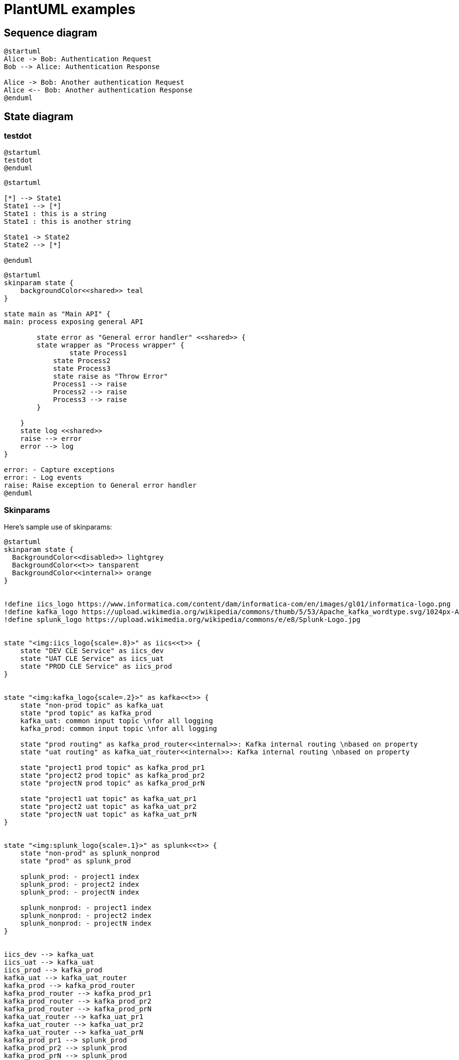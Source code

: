 = PlantUML examples
:data-uri:

== Sequence diagram
[plantuml, holiday_request, svg]
....
@startuml
Alice -> Bob: Authentication Request
Bob --> Alice: Authentication Response

Alice -> Bob: Another authentication Request
Alice <-- Bob: Another authentication Response
@enduml
....




== State diagram
=== testdot

[plantuml, testdot, svg]
....
@startuml
testdot
@enduml
....

[plantuml, dummy, svg]
....
@startuml

[*] --> State1
State1 --> [*]
State1 : this is a string
State1 : this is another string

State1 -> State2
State2 --> [*]

@enduml
....

[plantuml, error_handling, svg]
....
@startuml
skinparam state {
    backgroundColor<<shared>> teal
}

state main as "Main API" {
main: process exposing general API

	state error as "General error handler" <<shared>> {
    	state wrapper as "Process wrapper" {
        	state Process1
            state Process2
            state Process3
            state raise as "Throw Error"
            Process1 --> raise
            Process2 --> raise
            Process3 --> raise
        }
    	
    }
    state log <<shared>>
    raise --> error
    error --> log
}

error: - Capture exceptions
error: - Log events
raise: Raise exception to General error handler
@enduml
....

=== Skinparams

Here's sample use of skinparams:

[plantuml, skin_param, svg]
....
@startuml
skinparam state {
  BackgroundColor<<disabled>> lightgrey
  BackgroundColor<<t>> tansparent
  BackgroundColor<<internal>> orange
}


!define iics_logo https://www.informatica.com/content/dam/informatica-com/en/images/gl01/informatica-logo.png
!define kafka_logo https://upload.wikimedia.org/wikipedia/commons/thumb/5/53/Apache_kafka_wordtype.svg/1024px-Apache_kafka_wordtype.svg.png
!define splunk_logo https://upload.wikimedia.org/wikipedia/commons/e/e8/Splunk-Logo.jpg


state "<img:iics_logo{scale=.8}>" as iics<<t>> {
    state "DEV CLE Service" as iics_dev
    state "UAT CLE Service" as iics_uat
    state "PROD CLE Service" as iics_prod
}


state "<img:kafka_logo{scale=.2}>" as kafka<<t>> {
    state "non-prod topic" as kafka_uat
    state "prod topic" as kafka_prod
    kafka_uat: common input topic \nfor all logging
    kafka_prod: common input topic \nfor all logging

    state "prod routing" as kafka_prod_router<<internal>>: Kafka internal routing \nbased on property
    state "uat routing" as kafka_uat_router<<internal>>: Kafka internal routing \nbased on property

    state "project1 prod topic" as kafka_prod_pr1
    state "project2 prod topic" as kafka_prod_pr2
    state "projectN prod topic" as kafka_prod_prN

    state "project1 uat topic" as kafka_uat_pr1
    state "project2 uat topic" as kafka_uat_pr2
    state "projectN uat topic" as kafka_uat_prN    
}


state "<img:splunk_logo{scale=.1}>" as splunk<<t>> {
    state "non-prod" as splunk_nonprod
    state "prod" as splunk_prod
    
    splunk_prod: - project1 index
    splunk_prod: - project2 index
    splunk_prod: - projectN index
    
    splunk_nonprod: - project1 index
    splunk_nonprod: - project2 index
    splunk_nonprod: - projectN index    
}


iics_dev --> kafka_uat
iics_uat --> kafka_uat
iics_prod --> kafka_prod
kafka_uat --> kafka_uat_router
kafka_prod --> kafka_prod_router
kafka_prod_router --> kafka_prod_pr1
kafka_prod_router --> kafka_prod_pr2
kafka_prod_router --> kafka_prod_prN
kafka_uat_router --> kafka_uat_pr1
kafka_uat_router --> kafka_uat_pr2
kafka_uat_router --> kafka_uat_prN
kafka_prod_pr1 --> splunk_prod
kafka_prod_pr2 --> splunk_prod
kafka_prod_prN --> splunk_prod
kafka_uat_pr1 --> splunk_nonprod
kafka_uat_pr2 --> splunk_nonprod
kafka_uat_prN --> splunk_nonprod

@enduml
....

Back to link:index.html[main Adoc starter] page.
